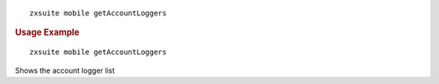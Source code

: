 .. SPDX-FileCopyrightText: 2022 Zextras <https://www.zextras.com/>
..
.. SPDX-License-Identifier: CC-BY-NC-SA-4.0

::

   zxsuite mobile getAccountLoggers

.. rubric:: Usage Example

::

   zxsuite mobile getAccountLoggers

Shows the account logger list
